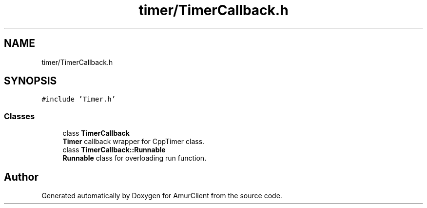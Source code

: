 .TH "timer/TimerCallback.h" 3 "Sun Mar 19 2023" "Version 0.42" "AmurClient" \" -*- nroff -*-
.ad l
.nh
.SH NAME
timer/TimerCallback.h
.SH SYNOPSIS
.br
.PP
\fC#include 'Timer\&.h'\fP
.br

.SS "Classes"

.in +1c
.ti -1c
.RI "class \fBTimerCallback\fP"
.br
.RI "\fBTimer\fP callback wrapper for CppTimer class\&. "
.ti -1c
.RI "class \fBTimerCallback::Runnable\fP"
.br
.RI "\fBRunnable\fP class for overloading run function\&. "
.in -1c
.SH "Author"
.PP 
Generated automatically by Doxygen for AmurClient from the source code\&.
